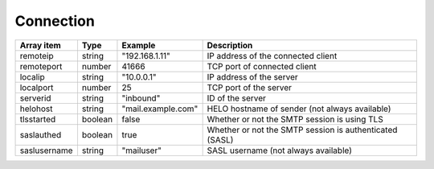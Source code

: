 Connection
++++++++++

================= ======= ========================== ===========
Array item        Type    Example                    Description
================= ======= ========================== ===========
remoteip          string  "192.168.1.11"             IP address of the connected client
remoteport        number  41666                      TCP port of connected client
localip           string  "10.0.0.1"                 IP address of the server
localport         number  25                         TCP port of the server
serverid          string  "inbound"                  ID of the server
helohost          string  "mail.example.com"         HELO hostname of sender (not always available)
tlsstarted        boolean false                      Whether or not the SMTP session is using TLS
saslauthed        boolean true                       Whether or not the SMTP session is authenticated (SASL)
saslusername      string  "mailuser"                 SASL username (not always available)
================= ======= ========================== ===========